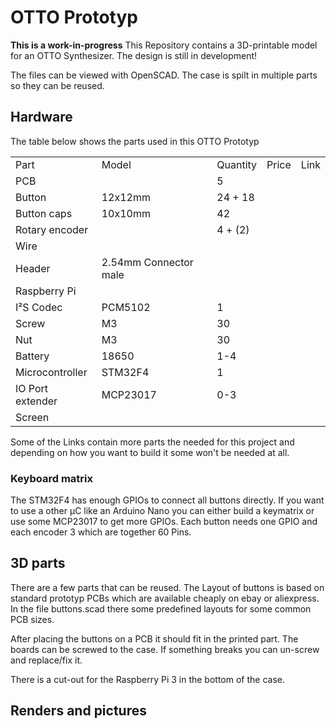  
* OTTO Prototyp
*This is a work-in-progress*
This Repository contains a 3D-printable model for an OTTO Synthesizer.
The design is still in development!


The files can be viewed with OpenSCAD.
The case is spilt in multiple parts so they can be reused.

** Hardware

The table below shows the parts used in this OTTO Prototyp

| Part             | Model                 | Quantity | Price | Link |
| PCB              |                       |        5 |       |      |
| Button           | 12x12mm               |  24 + 18 |       |      |
| Button caps      | 10x10mm               |       42 |       |      |
| Rotary encoder   |                       |  4 + (2) |       |      |
| Wire             |                       |          |       |      |
| Header           | 2.54mm Connector male |          |       |      |
| Raspberry Pi     |                       |          |       |      |
| I²S Codec        | PCM5102               |        1 |       |      |
| Screw            | M3                    |       30 |       |      |
| Nut              | M3                    |       30 |       |      |
| Battery          | 18650                 |      1-4 |       |      |
| Microcontroller  | STM32F4               |        1 |       |      |
| IO Port extender | MCP23017              |      0-3 |       |      |
| Screen           |                       |          |       |      |


Some of the Links contain more parts the needed for this project and depending on how you want to build it some won't be needed at all.

*** Keyboard matrix

The STM32F4 has enough GPIOs to connect all buttons directly.
If you want to use a other µC like an Arduino Nano you can either build a keymatrix or use some MCP23017 to get more GPIOs.
Each button needs one GPIO and each encoder 3 which are together 60 Pins.

** 3D parts

There are a few parts that can be reused.
The Layout of buttons is based on standard prototyp PCBs which are available cheaply on ebay or aliexpress.
In the file buttons.scad there some predefined layouts for some common PCB sizes.

After placing the buttons on a PCB it should fit in the printed part.
The boards can be screwed to the case.
If something breaks you can un-screw and replace/fix it.

There is a cut-out for the Raspberry Pi 3 in the bottom of the case.

** Renders and pictures






